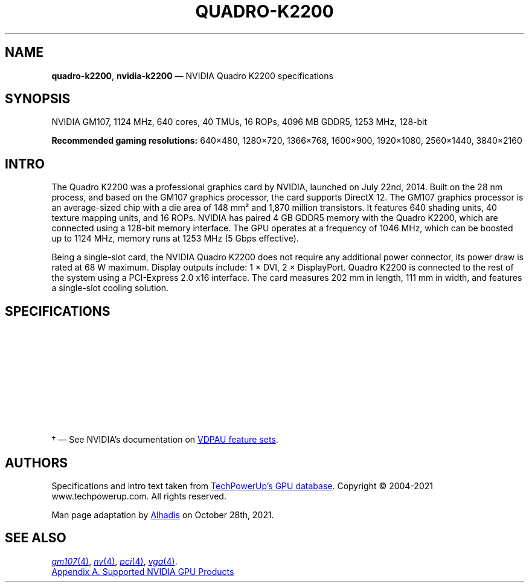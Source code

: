 '\" t
.\" vim: ts=28
.TH QUADRO-K2200 4 "22 July 2014" "GPU Database" "NVIDIA Quadro K2200"
.SH NAME
\fBquadro\-k2200\fP, \fBnvidia\-k2200\fP \(em NVIDIA Quadro K2200 specifications
.
.SH SYNOPSIS
.ds Nm Quadro\ K2200
.ds NV NVIDIA
.ad l
.nh
.
\*(NV\~GM107, 1124\~MHz, 640\~cores, 40\~TMUs, 16\~ROPs, 4096\~MB\~GDDR5, 1253\~MHz, 128-bit
.PP
.B Recommended gaming resolutions:
\f1640\(mu480, 1280\(mu720, 1366\(mu768, 1600\(mu900, 1920\(mu1080, 2560\(mu1440, 3840\(mu2160
.
.SH INTRO
The \*(Nm was a professional graphics card by \*(NV, launched on July 22nd, 2014.
Built on the 28\ nm process, and based on the GM107 graphics processor, the card supports DirectX 12.
The GM107 graphics processor is an average-sized chip with a die area of 148\ mm\(S2 and 1,870 million transistors.
It features 640 shading units, 40 texture mapping units, and 16 ROPs.
\*(NV has paired 4\ GB GDDR5 memory with the \*(Nm, which are connected using a 128-bit memory interface.
The GPU operates at a frequency of 1046\ MHz, which can be boosted up to 1124\ MHz, memory runs at 1253\ MHz (5\ Gbps effective).
.PP
Being a single-slot card, the \*(NV \*(Nm does not require any additional power connector, its power draw is rated at 68\ W maximum.
Display outputs include: 1\~\(mu\~DVI, 2\~\(mu\~DisplayPort.
\*(Nm is connected to the rest of the system using a PCI-Express 2.0 x16 interface.
The card measures 202\ mm in length, 111\ mm in width, and features a single-slot cooling solution.
.
.SH SPECIFICATIONS
.TS
lb
l l .
Graphics Processor
_
GPU Name	GM107
Architecture	Maxwell
Foundry	TSMC
Process Size	28\ nm
Transistors	1,870 million
Die Size	148\ mm\(S2

.T&
lb
l l .
Memory
_
Memory Size	4 GB
Memory Type	GDDR5
Memory Bus	128 bit
Bandwidth	80.19 GB/s

.T&
lb
l l .
Graphics Features
_
DirectX	12 (11_0)
OpenGL	4.6
OpenCL	3.0
Vulkan	1.1
CUDA	5.0
Shader Model	5.1

.T&
lb
l l .
Graphics Card
_
Release Date	July 22nd, 2014
Generation	Quadro (Kx200)
Production	End-of-life
Bus Interface	PCIe 2.0 x16

.T&
lb
l l .
Clock Speeds
_
Base Clock	1046\ MHz
Boost Clock	1124\ MHz
Memory Clock	1253 MHz, 5 Gbps effective

.T&
lb
l l .
Board Design
_
Slot Width	Single-slot
Length	202\ mm (8 inches)
Width	111\ mm (4.4 inches)
TDP	68 W
Suggested PSU	250 W
Outputs	1 \(mu DVI, 2 \(mu DisplayPort
Power Connectors	None
Board Number	P2010 SKU 500

.T&
lb
l l .
Render Config
_
Shading Units	640
TMUs	40
ROPs	16
SMM Count	5
L1 Cache	64 KB (per SMM)
L2 Cache	2 MB

.T&
lb
l l .
Theoretical Performance
_
Pixel Rate	17.98\ GPixel/s
Texture Rate	44.96\ GTexel/s
FP32 (float) performance	1,439 GFLOPS
FP64 (double) performance	44.96 GFLOPS (1:32)

.T&
lb
l l .
Appendix 1: PCI Info
_
PCI Device ID	0x13BA
VDPAU Feature Set\fI\(dg\fP	E
.TE
.
.PP
.\" Begin polyfills
.if !d UR \{ .de UR
.ds U_ \\$1
.ev 2
.di _U
..
.de UE
.br
.di
.ev
.if g .do chop _U
.ie g .do      _U
.el           ._U
\c
\(la\\*(U_\(ra\c
.rm U_ _U
.ie g \&\\$*
.el   \&\\$1 \\$2 \\$3 \\$4 \\$5 \\$6 \\$7 \\$8 \\$9
.. \}
.if !d MT \{ .de MT
.ds M< \\$1
.ev 2
.di >M
..
.de ME
.br
.di
.ev
.if g .do chop >M
.ie g .do      >M
.el           .>M
\c
\(la\\*(M<\(ra\c
.rm M< >M
.ie g \&\\$*
.el   \&\\$1 \\$2 \\$3 \\$4 \\$5 \\$6 \\$7 \\$8 \\$9
.. \}
.if !d MR \{ .de MR
.IR \\$1 "(\\$2)\\$3"
.. \}
.\" End polyfills
.
\(dg \(em See \*(NV\(cqs documentation on
.UR \fIhttps://\:download\.nvidia\.com/\:XFree86/\:Linux-x86_64/\:470\.82\.00/\:README/\:vdpausupport\.html\fP
VDPAU feature sets
.UE .
.
.
.SH AUTHORS
Specifications and intro text taken from
.UR \fIhttps://\:www\.techpowerup\.com/\:gpu-specs/\:quadro-k2200\.c2601\fP
TechPowerUp\(cqs GPU database
.UE .
Copyright \(co\~2004-2021 www.techpowerup.com.
All rights reserved.
.
.PP
Man page adaptation by
.MT \fIgardnerjohng@gmail\.com\fP
Alhadis
.ME
on October 28th, 2021.
.
.SH SEE ALSO
.MR gm107 4 ,
.MR nv 4 ,
.MR pci 4 ,
.MR vga 4 .
.
.PP
.UR \fIhttps://\:download\.nvidia\.com/\:XFree86/\:Linux-x86_64/\:470\.82\.00/\:README/\:supportedchips\.html\fP
Appendix A. Supported \*(NV GPU Products
.UE
